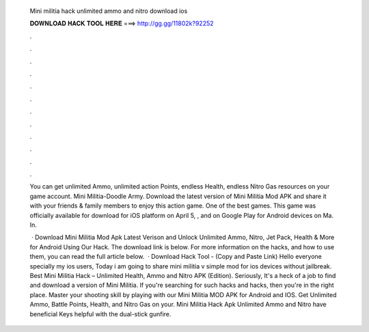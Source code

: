   Mini militia hack unlimited ammo and nitro download ios
  
  
  
  𝐃𝐎𝐖𝐍𝐋𝐎𝐀𝐃 𝐇𝐀𝐂𝐊 𝐓𝐎𝐎𝐋 𝐇𝐄𝐑𝐄 ===> http://gg.gg/11802k?92252
  
  
  
  .
  
  
  
  .
  
  
  
  .
  
  
  
  .
  
  
  
  .
  
  
  
  .
  
  
  
  .
  
  
  
  .
  
  
  
  .
  
  
  
  .
  
  
  
  .
  
  
  
  .
  
  You can get unlimited Ammo, unlimited action Points, endless Health, endless Nitro Gas resources on your game account. Mini Militia-Doodle Army. Download the latest version of Mini Militia Mod APK and share it with your friends & family members to enjoy this action game. One of the best games. This game was officially available for download for iOS platform on April 5, , and on Google Play for Android devices on Ma. In.
  
   · Download Mini Militia Mod Apk Latest Verison and Unlock Unlimited Ammo, Nitro, Jet Pack, Health & More for Android Using Our Hack. The download link is below. For more information on the hacks, and how to use them, you can read the full article below.  · Download Hack Tool -  (Copy and Paste Link) Hello everyone specially my ios users, Today i am going to share mini militia v simple mod for ios devices without jailbreak. Best Mini Militia Hack – Unlimited Health, Ammo and Nitro APK (Edition). Seriously, It's a heck of a job to find and download a version of Mini Militia. If you're searching for such hacks and hacks, then you're in the right place. Master your shooting skill by playing with our Mini Militia MOD APK for Android and IOS. Get Unlimited Ammo, Battle Points, Health, and Nitro Gas on your. Mini Militia Hack Apk Unlimited Ammo and Nitro have beneficial Keys helpful with the dual-stick gunfire.
